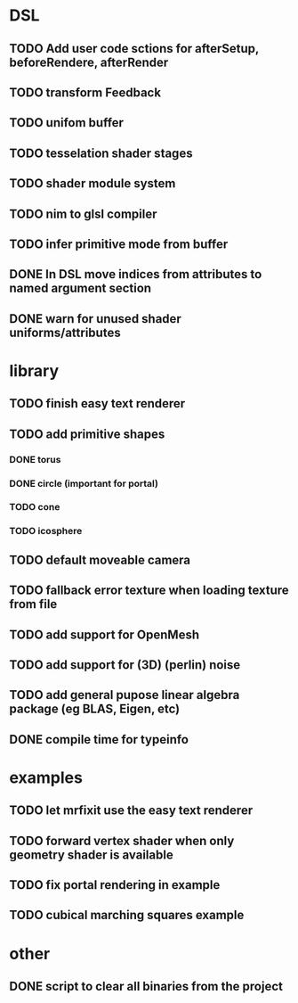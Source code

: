 
#+SEQ_TODO: NEXT(n) TODO(t) | DONE(d)

* DSL

** TODO Add user code sctions for afterSetup, beforeRendere, afterRender
** TODO transform Feedback
** TODO unifom buffer
** TODO tesselation shader stages
** TODO shader module system
** TODO nim to glsl compiler
** TODO infer primitive mode from buffer
** DONE In DSL move indices from attributes to named argument section
** DONE warn for unused shader uniforms/attributes


* library

** TODO finish easy text renderer
** TODO add primitive shapes
*** DONE torus
*** DONE circle (important for portal)
*** TODO cone
*** TODO icosphere
** TODO default moveable camera
** TODO fallback error texture when loading texture from file
** TODO add support for OpenMesh
** TODO add support for (3D) (perlin) noise
** TODO add general pupose linear algebra package (eg BLAS, Eigen, etc)
** DONE compile time for typeinfo

* examples

** TODO let mrfixit use the easy text renderer
** TODO forward vertex shader when only geometry shader is available
** TODO fix portal rendering in example
** TODO cubical marching squares example

* other

** DONE script to clear all binaries from the project
   
